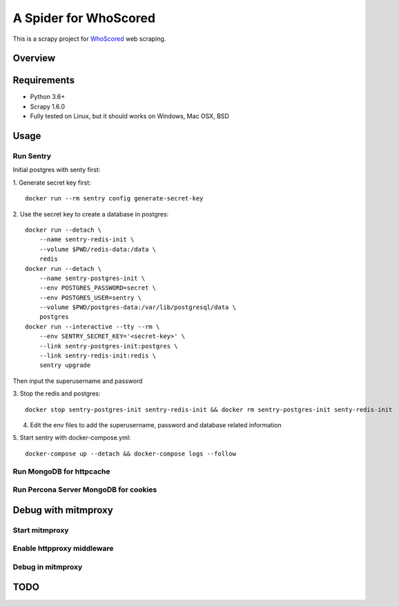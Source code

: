 ======================
A Spider for WhoScored
======================

This is a scrapy project for WhoScored_ web scraping.

.. _WhoScored: https://www.whoscored.com/

Overview
========

.. image:: https://mperlet.github.io/pybadge/badges/9.41.svg
    :alt: pylint Score

.. image:: https://circleci.com/gh/invertpyramid/s-whoscored/tree/master.svg?style=svg
    :target: https://circleci.com/gh/invertpyramid/s-whoscored/tree/master

.. image:: https://img.shields.io/badge/License-GPLv3-blue.svg
    :target: https://www.gnu.org/licenses/gpl-3.0
    :alt: License: AGPL v3

.. image:: https://img.shields.io/badge/code%20style-black-000000.svg
    :target: https://github.com/python/black
    :alt: Code style: black

Requirements
============

.. image:: https://pyup.io/repos/github/invertpyramid/s-whoscored/python-3-shield.svg
   :target: https://pyup.io/repos/github/invertpyramid/s-whoscored/
   :alt: Python 3

.. image:: https://pyup.io/repos/github/invertpyramid/s-whoscored/shield.svg
   :target: https://pyup.io/repos/github/invertpyramid/s-whoscored/
   :alt: pyup

.. image:: https://snyk.io/test/github/invertpyramid/s-whoscored/badge.svg
    :target: https://snyk.io/test/github/invertpyramid/s-whoscored
    :alt: Known Vulnerabilities

.. image:: https://img.shields.io/badge/renovate-enabled-brightgreen.svg
    :target: https://renovatebot.com
    :alt: Renovate enabled

* Python 3.6+
* Scrapy 1.6.0
* Fully tested on Linux, but it should works on Windows, Mac OSX, BSD

Usage
=====

Run Sentry
----------

Initial postgres with senty first:

1. Generate secret key first:
::
    docker run --rm sentry config generate-secret-key

2. Use the secret key to create a database in postgres:
::
    docker run --detach \
        --name sentry-redis-init \
        --volume $PWD/redis-data:/data \
        redis
    docker run --detach \
        --name sentry-postgres-init \
        --env POSTGRES_PASSWORD=secret \
        --env POSTGRES_USER=sentry \
        --volume $PWD/postgres-data:/var/lib/postgresql/data \
        postgres
    docker run --interactive --tty --rm \
        --env SENTRY_SECRET_KEY='<secret-key>' \
        --link sentry-postgres-init:postgres \
        --link sentry-redis-init:redis \
        sentry upgrade

Then input the superusername and password

3. Stop the redis and postgres:
::
    docker stop sentry-postgres-init sentry-redis-init && docker rm sentry-postgres-init senty-redis-init

4. Edit the env files to add the superusername, password and database related
   information

5. Start sentry with docker-compose.yml:
::
    docker-compose up --detach && docker-compose logs --follow

Run MongoDB for httpcache
-------------------------

Run Percona Server MongoDB for cookies
--------------------------------------

Debug with mitmproxy
====================

Start mitmproxy
---------------

Enable httpproxy middleware
---------------------------

Debug in mitmproxy
------------------

TODO
====

